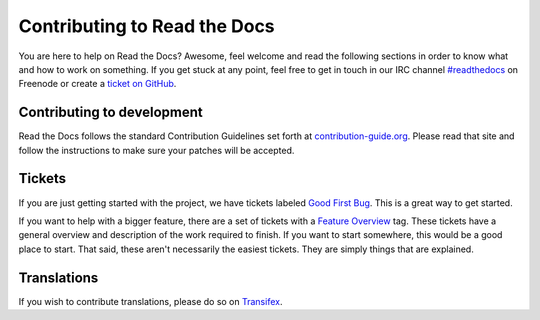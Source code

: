 .. _contributing-to-read-the-docs:

Contributing to Read the Docs
=============================

You are here to help on Read the Docs? Awesome, feel welcome and read the
following sections in order to know what and how to work on something. If you
get stuck at any point, feel free to get in touch in our IRC channel
`#readthedocs`_ on Freenode or create a `ticket on GitHub`_.

.. _#readthedocs: irc://irc.freenode.net/readthedocs
.. _ticket on GitHub: https://github.com/rtfd/readthedocs.org/issues

Contributing to development
---------------------------

Read the Docs follows the standard Contribution Guidelines set forth at
`contribution-guide.org`_. Please read that site and follow the instructions
to make sure your patches will be accepted.

.. _contribution-guide.org: http://www.contribution-guide.org/#submitting-bugs

Tickets
-------

If you are just getting started with the project, we have tickets labeled
`Good First Bug`_.  This is a great way to get started.

If you want to help with a bigger feature, there are a set of tickets with a
`Feature Overview`_ tag.  These tickets have a general overview and
description of the work required to finish.  If you want to start somewhere,
this would be a good place to start.  That said, these aren't necessarily the
easiest tickets.  They are simply things that are explained.

.. _Feature Overview: https://github.com/rtfd/readthedocs.org/issues?direction=desc&labels=Feature+Overview&page=1&sort=updated&state=open
.. _Good First Bug: https://github.com/rtfd/readthedocs.org/issues?q=is%3Aopen+is%3Aissue+label%3A%22Good+First+Bug%22

Translations
------------

If you wish to contribute translations, please do so on `Transifex`_.

.. _Transifex: https://www.transifex.com/projects/p/readthedocs/
